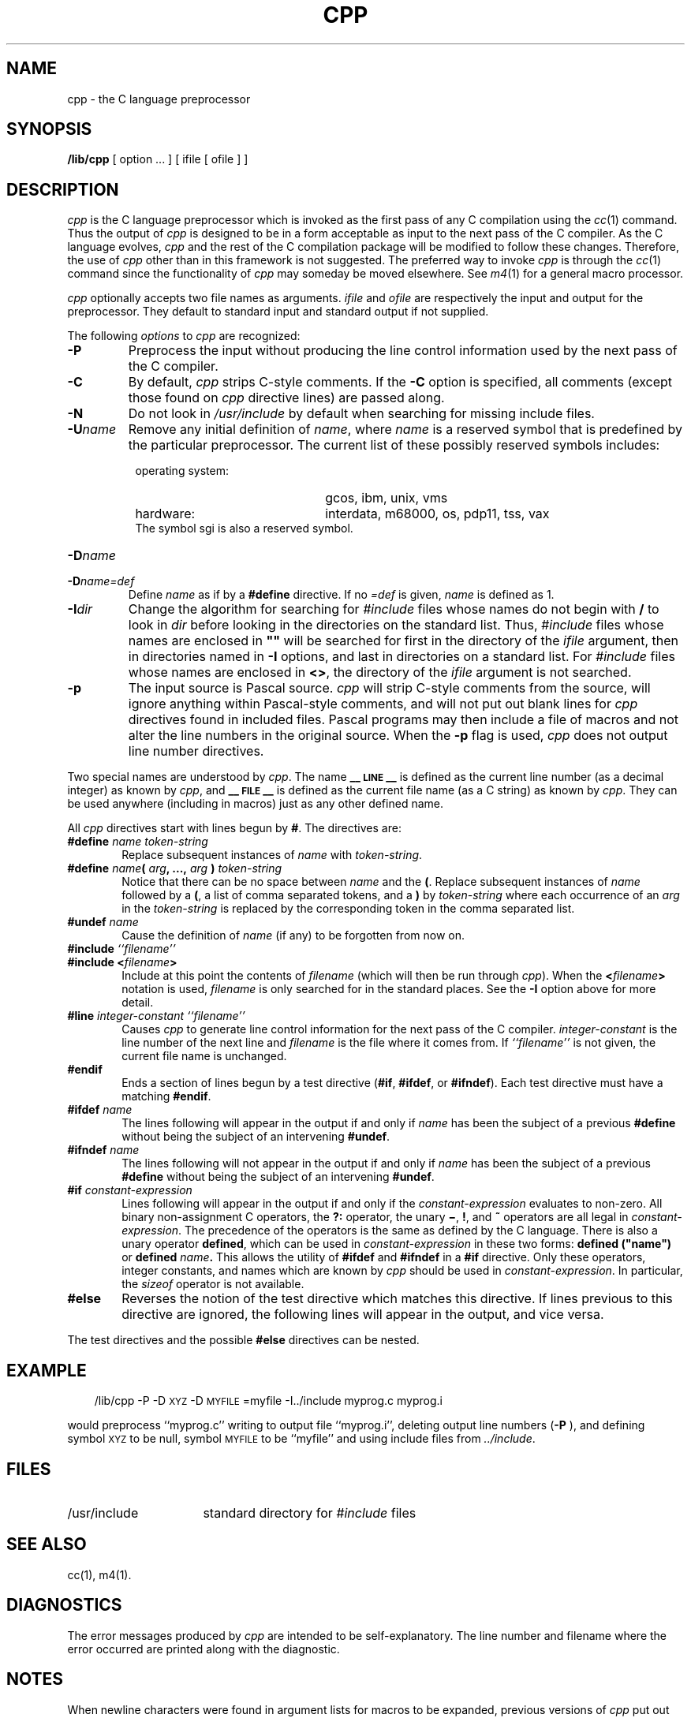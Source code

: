 .TH CPP 1
.SH NAME
cpp \- the C language preprocessor
.SH SYNOPSIS
.B /lib/cpp 
[ option ...  ] [ ifile [ ofile ] ]
.SH DESCRIPTION
.PP
.I cpp\^
is the C language preprocessor which is invoked as the
first pass of any C compilation using the
.IR cc\^ (1)
command.  Thus the output of
.I cpp\^
is designed to be in a form acceptable as input
to the next pass of the C compiler.
As the C language evolves,
.I cpp\^
and the rest of the C compilation package will be
modified to follow these changes.
Therefore, the use of
.I cpp\^
other than in this framework is not suggested.
The preferred way to invoke
.I cpp\^
is through the
.IR cc\^ (1)
command since the functionality of
.I cpp\^
may someday be moved elsewhere.  See
.IR m4\^ (1)
for a general macro processor.
.PP
.I cpp\^
optionally accepts two file names as arguments.
.I ifile\^
and
.I ofile\^
are respectively the input and output
for the preprocessor.  They default to standard input
and standard output if not supplied.
.PP
The following \f2options\fP to
.I cpp\^
are recognized:
.TP "\w'\f3\-I\f2dir\f1\ \ 'u"
.B \-P
Preprocess the input without producing the line control
information used by the next pass of the C compiler.
.TP
.B \-C
By default,
.I cpp\^
strips C-style comments.  If the
.B \-C
option is specified, all comments (except those found on
.I cpp\^
directive lines)
are passed along.
.TP
.B \-N
Do not look in \f2/usr/include\fP by default when searching for missing 
include files.
.TP
.BI \-U\^ name\^
Remove any initial definition of
.IR name ,
where
.I name\^
is a reserved symbol
that is predefined by the particular preprocessor.
The current list of these possibly reserved symbols includes:
.PD 0
.RS 8
.TP "\w'\s-1UNIX\s+1 System variant:\ \ 'u"
operating system:
gcos, ibm, unix, vms
.TP
hardware:
interdata, m68000, os, pdp11, tss, vax
.PP
The symbol sgi is also a reserved symbol.
.RE
.TP "\w'\f3\-I\f2dir\f1\ \ 'u"
.BI \-D\^ name\^
.PD 0
.TP
.BI \-D\^ name\=def\^
Define
.I name\^
as if by a
.B #define
directive.  If no
.I \=def\^
is given,
.I name\^
is defined as 1.
.PD
.TP
.BI \-I\^ dir\^
Change the algorithm for searching for
.I #include
files
whose names do not begin with \f3/\fP
to look in
.I dir\^
before looking in the directories on the standard list.
Thus,
.I #include
files whose names are enclosed in \f3"\|"\fP
will be searched for
first in the directory of the
.I ifile\^
argument,
then in directories named in 
.B \-I
options,
and last in directories on a standard list.
For
.I #include
files whose names are enclosed in
.BR <> ,
the directory of the
.I ifile\^
argument is not searched.
.TP
.B \-p
The input source is Pascal source.  
.I cpp 
will strip C-style comments from the source, will
ignore anything within Pascal-style comments, and will 
not
put out blank lines for 
.I cpp 
directives found in included files.
Pascal programs may then include a file of macros and not alter
the line numbers in the original source.  When the
.B "\-p"
flag is used, 
.I cpp 
does not output line number directives.
.PP
Two special names are understood by
.IR cpp .
The name
.B _\^\^_\s-1LINE\s+1_\^\^_
is defined as the current line number (as a decimal integer) as known by
.IR cpp ,
and
.B _\^\^_\s-1FILE\s+1_\^\^_
is defined as the current file name (as a C string) as known by
.IR cpp .
They can be used anywhere (including in macros) just as any
other defined name.
.PP
All
.I cpp\^
directives start with lines begun by
.BR # .
The directives are:
.TP "\w'\f3\-I\f2dir\f1\ 'u"
.BI #define " name" " " token-string
Replace subsequent instances of
.I name\^
with
.IR token-string .
.TP
\f3#define\f2 name\f3(\f2 arg\f3, ...,\f2 arg\f3 )\f2 token-string\f1
Notice that there can be no space between
.I name\^
and the
.BR ( .
Replace subsequent instances of
.I name\^
followed by a
.BR ( ,
a list of comma separated tokens, and a
.B )
by
.I token-string\^
where each occurrence of an
.I arg\^
in the
.I token-string\^
is replaced by the corresponding token in the comma separated list.
.TP
.BI #undef " name"
Cause the definition of
.I name\^
(if any) to be forgotten from now on.
.TP
\f3#include\f2 ``filename\^''
.PD 0
.TP
.BI #include " " < filename >
Include at this point the contents of
.I filename\^
(which will then be run through
.IR cpp\^ ).
When the
.BI < filename >
notation is used,
.I filename\^
is only searched for in the standard places.
See the
.B \-I
option above for more detail.
.PD
.TP
\f3#line\f2 integer-constant ``filename\^''
Causes
.I cpp\^
to generate line control information for the next pass of the
C compiler.
.I integer-constant\^
is the line number of the next line
and
.I filename\^
is the file where it comes from.
If \f2``filename\^''\f1 is not given, the current file name is unchanged.
.TP
.B #endif
.br
Ends a section of lines begun by a test directive
.RB ( #if ,
.BR #ifdef ,
or
.BR #ifndef ).
Each test directive must have a matching
.BR #endif .
.TP
.BI #ifdef " name"
The lines following will appear in the output if and only if
.I name\^
has been the subject of a previous
.B #define
without being the subject of an intervening
.BR #undef .
.TP
.BI #ifndef " name"
The lines following will not appear in the output if and only if
.I name\^
has been the subject of a previous
.B #define
without being the subject of an intervening
.BR #undef .
.TP
.BI #if " constant-expression"
Lines following will appear in the output if and only if the
.I constant-expression\^
evaluates to non-zero.
All binary non-assignment C operators, the
.B ?:
operator, the unary
.BR \(mi ,
.BR ! ,
and
.B ~
operators are all legal in
.IR constant-expression .
The precedence of the operators is the same as defined by the C language.
There is also a unary operator
.BR defined ,
which can be used in
.I constant-expression\^
in these two forms:
.BI defined " " ("name")
or
.BI defined " name" .
This allows the utility of
.BR #ifdef " and " #ifndef
in a
.B #if
directive.
Only these operators, integer constants, and names which
are known by
.I cpp\^
should be used in
.IR constant-expression .
In particular, the
.I sizeof
operator is not available.
.TP
.B #else
Reverses the notion of the test directive which
matches this directive.  If lines previous to
this directive are ignored, the following lines
will appear in the output,
and vice versa.
.PP
The test directives and the possible
.B #else
directives can be nested.
.SH EXAMPLE
.RS .3i
/lib/cpp \-P \-D\s-1XYZ\s+1 \-D\s-1MYFILE\s+1=myfile \-I../include myprog.c myprog.i
.RE
.PP
would preprocess ``myprog.c''
writing to output file ``myprog.i'',
deleting output line numbers
.RB ( \-P 
), and
defining symbol
.SM XYZ
to be null,
symbol
.SM MYFILE
to be ``myfile''
and using include files from
.IR ../include .
.SH FILES
.TP "\w'/usr/include\ \ \ \ 'u"
/usr/include
standard directory for
.I #include
files
.SH SEE ALSO
cc(1), m4(1).
.SH DIAGNOSTICS
.PP
The error messages produced by
.I cpp\^
are intended to be self-explanatory.  The line number and filename
where the error occurred are printed along with the diagnostic.
.SH NOTES
When newline characters were found in argument lists for macros
to be expanded, previous versions of
.I cpp\^
put out the newlines as they were found and expanded.
The current version of
.I cpp\^
replaces these newlines with blanks to alleviate problems that the
previous versions had when this occurred.
.\"	@(#)cpp.1	5.1 of 11/7/83
